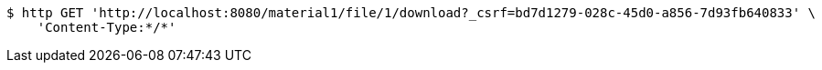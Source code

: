 [source,bash]
----
$ http GET 'http://localhost:8080/material1/file/1/download?_csrf=bd7d1279-028c-45d0-a856-7d93fb640833' \
    'Content-Type:*/*'
----